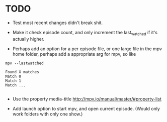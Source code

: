 * TODO
- Test most recent changes didn't break shit.
- Make it check episode count, and only increment the last_watched if it's actually higher.

- Perhaps add an option for a per episode file, or one large file in the mpv home folder, perhaps add a appropriate arg for mpv, so like
#+BEGIN_SRC 
mpv --lastwatched

Found X matches
Match 0
Match 1
Match ...

#+END_SRC
- Use the property media-title
  [[http://mpv.io/manual/master/#property-list]]
  
- Add launch option to start mpv, and open current episode. (Would only work folders with only one show.)
